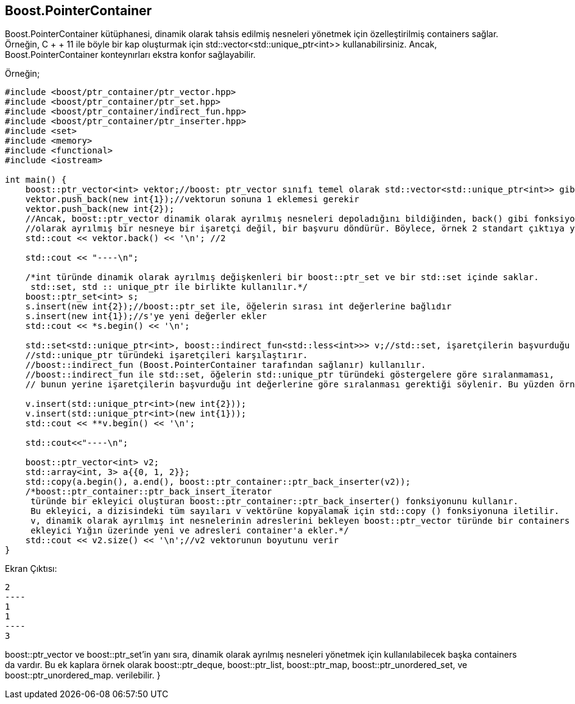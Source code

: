 == Boost.PointerContainer

Boost.PointerContainer kütüphanesi, dinamik olarak tahsis edilmiş nesneleri yönetmek için özelleştirilmiş containers sağlar. Örneğin, C + + 11 ile böyle bir kap oluşturmak için std::vector<std::unique_ptr<int>>  kullanabilirsiniz. Ancak, Boost.PointerContainer konteynırları ekstra konfor sağlayabilir.


Örneğin;

[source,c++]
----
#include <boost/ptr_container/ptr_vector.hpp>
#include <boost/ptr_container/ptr_set.hpp>
#include <boost/ptr_container/indirect_fun.hpp>
#include <boost/ptr_container/ptr_inserter.hpp>
#include <set>
#include <memory>
#include <functional>
#include <iostream>

int main() {
    boost::ptr_vector<int> vektor;//boost: ptr_vector sınıfı temel olarak std::vector<std::unique_ptr<int>> gibi çalışır
    vektor.push_back(new int{1});//vektorun sonuna 1 eklemesi gerekir
    vektor.push_back(new int{2});
    //Ancak, boost::ptr_vector dinamik olarak ayrılmış nesneleri depoladığını bildiğinden, back() gibi fonksiyonlar, dinamik
    //olarak ayrılmış bir nesneye bir işaretçi değil, bir başvuru döndürür. Böylece, örnek 2 standart çıktıya yazar.
    std::cout << vektor.back() << '\n'; //2

    std::cout << "----\n";

    /*int türünde dinamik olarak ayrılmış değişkenleri bir boost::ptr_set ve bir std::set içinde saklar.
     std::set, std :: unique_ptr ile birlikte kullanılır.*/
    boost::ptr_set<int> s;
    s.insert(new int{2});//boost::ptr_set ile, öğelerin sırası int değerlerine bağlıdır
    s.insert(new int{1});//s'ye yeni değerler ekler
    std::cout << *s.begin() << '\n';

    std::set<std::unique_ptr<int>, boost::indirect_fun<std::less<int>>> v;//std::set, işaretçilerin başvurduğu değişkenleri değil,
    //std::unique_ptr türündeki işaretçileri karşılaştırır.
    //boost::indirect_fun (Boost.PointerContainer tarafından sağlanır) kullanılır.
    //boost::indirect_fun ile std::set, öğelerin std::unique_ptr türündeki göstergelere göre sıralanmaması,
    // bunun yerine işaretçilerin başvurduğu int değerlerine göre sıralanması gerektiği söylenir. Bu yüzden örnek 1'i iki kez görüntüler.

    v.insert(std::unique_ptr<int>(new int{2}));
    v.insert(std::unique_ptr<int>(new int{1}));
    std::cout << **v.begin() << '\n';

    std::cout<<"----\n";

    boost::ptr_vector<int> v2;
    std::array<int, 3> a{{0, 1, 2}};
    std::copy(a.begin(), a.end(), boost::ptr_container::ptr_back_inserter(v2));
    /*boost::ptr_container::ptr_back_insert_iterator
     türünde bir ekleyici oluşturan boost::ptr_container::ptr_back_inserter() fonksiyonunu kullanır.
     Bu ekleyici, a dizisindeki tüm sayıları v vektörüne kopyalamak için std::copy () fonksiyonuna iletilir.
     v, dinamik olarak ayrılmış int nesnelerinin adreslerini bekleyen boost::ptr_vector türünde bir containers olduğundan,
     ekleyici Yığın üzerinde yeni ve adresleri container'a ekler.*/
    std::cout << v2.size() << '\n';//v2 vektorunun boyutunu verir
}
----


Ekran Çıktısı:

 2
 ----
 1
 1
 ----
 3


boost::ptr_vector ve boost::ptr_set'in yanı sıra, dinamik olarak ayrılmış nesneleri yönetmek için kullanılabilecek başka containers da vardır. Bu ek kaplara örnek olarak boost::ptr_deque, boost::ptr_list, boost::ptr_map, boost::ptr_unordered_set, ve boost::ptr_unordered_map. verilebilir.
}
